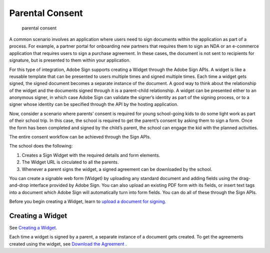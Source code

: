 Parental Consent
================

.. figure:: ../img/sign_scenarios_1.png
   :alt: parental consent

   parental consent

A common scenario involves an application where users need to sign documents within the application as part of a process. For example, a partner portal for onboarding new partners that requires them to sign an NDA or an e-commerce application that requires users to sign a purchase agreement. In these cases, the document is not sent to recipients for signature, but is presented to them within your application.

For this type of integration, Adobe Sign supports creating a Widget through the Adobe Sign APIs. A widget is like a reusable template that can be presented to users multiple times and signed multiple times. Each time a widget gets signed, the signed document becomes a separate instance of the document. A good way to think about the relationship of the widget and the documents signed through it is a parent-child relationship. A widget can be presented either to an anonymous signer, in which case Adobe Sign can validate the signer’s identity as part of the signing process, or to a signer whose identity can be specified through the API by the hosting application.

Now, consider a scenario where parents’ consent is required for young school-going kids to do some light work as part of their school trip. In this case, the school is required to get the parent’s consent by asking them to sign a form. Once the form has been completed and signed by the child’s parent, the school can engage the kid with the planned activities.

The entire consent workflow can be achieved through the Sign APIs.

The school does the following:

1. Creates a Sign Widget with the required details and form elements.
2. The Widget URL is circulated to all the parents.
3. Whenever a parent signs the widget, a signed agreement can be downloaded by the school.

You can create a signable web form (Widget) by uploading any standard document and adding fields using the drag-and-drop interface provided by Adobe Sign. You can also upload an existing PDF form with its fields, or insert text tags into a document which Adobe Sign will automatically turn into form fields. You can do all of these through the Sign APIs.

Before you begin creating a Widget, learn to `upload a document for signing <../api_uasge/send_signing.md>`__.

**Creating a Widget**
---------------------

See `Creating a Widget <../api_uasge/create_widget.md>`__.

Each time a widget is signed by a parent, a separate instance of a document gets created. To get the agreements created using the widget, see `Download the Agreement <../api_uasge/download_agreement.md>`__ .
